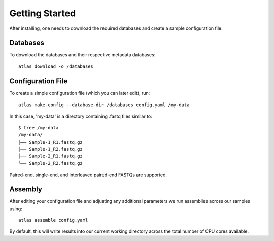 Getting Started
===============

After installing, one needs to download the required databases and create a
sample configuration file.


Databases
---------

To download the databases and their respective metadata databases::

    atlas download -o /databases


Configuration File
------------------

To create a simple configuration file (which you can later edit), run::

    atlas make-config --database-dir /databases config.yaml /my-data

In this case, 'my-data' is a directory containing .fastq files similar to::

    $ tree /my-data
    /my-data/
    ├── Sample-1_R1.fastq.gz
    ├── Sample-1_R2.fastq.gz
    ├── Sample-2_R1.fastq.gz
    └── Sample-2_R2.fastq.gz

Paired-end, single-end, and interleaved paired-end FASTQs are supported.

Assembly
--------

After editing your configuration file and adjusting any additional parameters
we run assemblies across our samples using::

    atlas assemble config.yaml

By default, this will write results into our current working directory across
the total number of CPU cores available.
